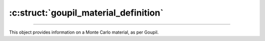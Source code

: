 :c:struct:`goupil_material_definition`
======================================

.. _material_definition:

----

This object provides information on a Monte Carlo material, as per Goupil.

.. c:struct:: goupil_material_definition

   .. c:function:: size_t composition_len(const struct goupil_material_definition * self)

      Indicates the number of distinct atomic elements that make up the
      material.

   .. c:function:: const struct goupil_weighted_element get_composition(const struct goupil_material_definition * self, size_t index)

      Provides information about the atomic element corresponding to the
      specified *index* in the list of elements that make up the material.

   .. c:function:: const char * name(const struct goupil_material_definition * self)

      Returns the material's name.
